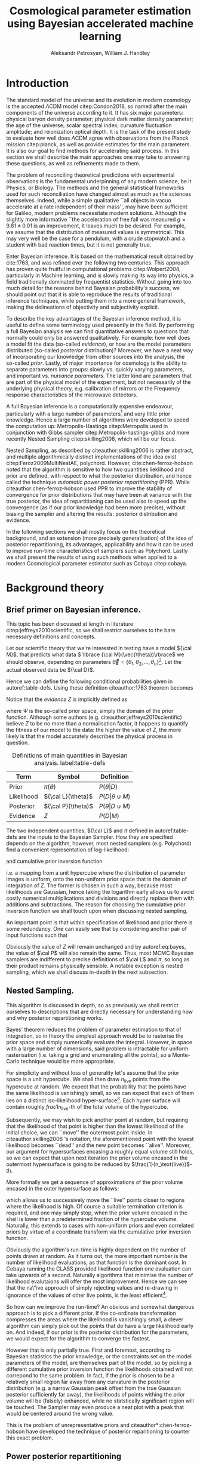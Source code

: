 #+TITLE: Cosmological parameter estimation using Bayesian accelerated machine learning

#+AUTHOR: Aleksandr Petrosyan, William J. Handley 
#+LaTeX_CLASS: mnras
#+LATEX_HEADER: \usepackage{natbib}
#+LATEX_HEADER: \usepackage{pgfplots}
#+LATEX_HEADER: \usepgfplotslibrary{groupplots,dateplot}
#+LATEX_HEADER: \usetikzlibrary{patterns,shapes.arrows}
#+LATEX_HEADER: \pgfplotsset{compat=newest}
#+OPTIONS: toc:nil 
#+BIBLIOGRAPHY: bibliography
#+LATEX_COMPILER: tectonic




\begin{abstract}
TODO
\end{abstract}

* Introduction

  The standard model of the universe and its evolution in modern
  cosmology is the accepted \(\Lambda\)CDM model citep:Condon2018,
  so named after the main components of the universe according to
  it. It has six major parameters: physical baryon density parameter;
  physical dark matter density parameter; the age of the universe;
  scalar spectral index; curvature fluctuation amplitude; and
  reionization optical depth. It is the task of the present study to
  evaluate how well does \(\Lambda\)CDM agree with observations from
  the Planck mission citep:planck, as well as provide estimates for
  the main parameters. It is also our goal to find methods for
  accelerating said process. In this section we shall describe the
  main approaches one may take to answering these questions, as well
  as refinements made to them.

  The problem of reconciling theoretical predictions with experimental
  observations is the fundamental underpinning of any modern science,
  be it Physics, or Biology. The methods and the general statistical
  frameworks used for such reconciliation have changed almost as much
  as the sciences themselves. Indeed, while a simple qualitative ``all
  objects in vacuo accelerate at a rate independent of their mass'',
  may have been sufficient for Galileo, modern problems necessitate
  modern solutions. Although the slightly more informative ``the
  acceleration of free fall was measured \( g = 9.81 \pm 0.01\) is an
  improvement, it leaves much to be desired. For example, we assume
  that the distribution of measured values is symmetrical. This may
  very well be the case for a pendulum, with a crude stopwatch and a
  student with bad reaction times, but it is not generally true.

  Enter Bayesian inference. It is based on the mathematical result
  obtained by cite:1763, and was refined over the
  following two centuries. This approach has proven quite fruitful in
  computational problems citep:Wolpert2004, particularly in Machine
  learning, and is slowly making its way into physics, a field
  traditionally dominated by frequentist statistics. Without going
  into too much detail for the reasons behind Bayesian probability's
  success, we should point out that it is able to reproduce the
  results of traditional inference techniques, while putting them into
  a more general framework, making the delineations of objectivity and
  subjectivity explicit. 

  To describe the key advantages of the Bayesian inference method, it
  is useful to define some terminology used presently in the field.
  By performing a full Bayesian analysis we can find quantitative
  answers to questions that normally could only be answered
  qualitatively. For example: how well does a model fit the data
  (so-called /evidence/), or how are the model parameters distributed
  (so-called /posterior/ distribution)? Moreover, we have a neat way
  of incorporating our knowledge from other sources into the analysis,
  the so-called /prior/. Lastly, of major importance for cosmology is
  the ability to separate parameters into groups: slowly vs. quickly
  varying parameters, and important vs. /nuisance parameters/. The
  latter kind are parameters that are part of the physical model of
  the experiment, but not necessarily of the underlying physical
  theory, e.g. calibration of mirrors or the Frequency response
  characteristics of the microwave detectors. 

  A full Bayesian inference is a computationally expensive endeavour,
  particularly with a large number of parameters[fn:2] 
  and very little prior knowledge. Hence a large number of algorithms were developed to speed the computation up: Metropolis-Hastings citep:Metropolis used in conjunction with Gibbs sampler citep:Metropolis-hastings-gibbs and more recently Nested Sampling citep:skilling2006, which will be our focus. 

  Nested Sampling, as described by citeauthor:skilling2006 is rather abstract, and multiple algorithmically distinct implementations of the idea exist citep:Feroz2009MultiNestAE, polychord. However, cite:chen-ferroz-hobson noted that the algorithm is sensitive to how two quantities lieklihood and prior are defined, with respect to what the posterior distribution, and hence called the technique /automatic power posterior repartitioning/ (PPR). While citeauthor:chen-ferroz-hobson used PPR to improve the stability of convergence for prior distributions that may have been at variance with the true posterior, the idea of repartitioning can be used also to speed up the convergence (as if our prior knowledge had been more precise), without biasing the sampler and altering the results: posterior distribution and evidence. 

  In the following sections we shall mostly focus on the theoretical background, and an extension (more precisely generalisation) of the idea of posterior repartitioning, its advantages, applicability and how it can be used to improve run-time characteristics of samplers such as Polychord. Lastly we shall present the results of using such methods when applied to a modern Cosmological parameter estimator such as Cobaya citep:cobaya.

* Background theory

** Brief primer on Bayesian inference. 

   This topic has been discussed at length in literature citep:jeffreys2010scientific, so we shall restrict ourselves to the bare necessary definitions and concepts. 

   Let our scientific theory that we're interested in testing have a model \({\cal M}\), that predicts what data \( \lbrace {\cal M}(\vec{\theta})\rbrace\) we should observe, depending on parameters \( \vec{\theta} = \lbrace  \theta_1, \theta_2, \ldots, \theta_n \rbrace\)[fn:3]. Let the actual observed data be \({\cal D}\). 

   Hence we can define the following conditional probabilities given
in autoref:table-defs. Using these definition citeauthor:1763 theorem
becomes 
\begin{equation}
{\cal L} \pi (\theta) = Z {\cal P} (\theta).
\label{eq:bayes} 
\end{equation}
Notice that the /evidence/ \(Z\) is
implicitly defined as 
\begin{equation} 
Z = \int_{\Psi} {\cal L}(\theta) \pi(\theta) d\theta, \label{eq:def-z}
\end{equation}
where \(\Psi\) is the so-called prior space, simply the domain of the
prior function. Although some authors
(e.g. citeauthor:jeffreys2010scientific) believe \(Z\) to be no more
than a normalisation factor, it happens to quantify the fitness of our
model to the data: the higher the value of \(Z\), the more likely is
that the model accurately describes the physical process in question.

   #+CAPTION: Definitions of main quantities in Bayesian analysis. label:table-defs
   | **Term**   | **Symbol**           | **Definition**                 |
   |------------+----------------------+--------------------------------|
   | Prior      | \(\pi(\theta)\)      | \(P ( \theta  \vert D)\)       |
   | Likelihood | \({\cal L}(\theta)\) | \(P ( D \vert \theta \cup M)\) |
   | Posterior  | \({\cal P}(\theta)\) | \(P ( \theta \vert D \cup M)\) |
   | Evidence   | \(Z\)                | \(P ( D \vert M)\)             |

   The two independent quantities, ${\cal L}$ and $\pi$ defined in autoref:table-defs are the
   inputs to the Bayesian Sampler. How they are specified depends on the algorithm, however, most nested samplers (e.g. Polychord) find a convenient representation of log-likelihood: 
   \begin{equation}
	 L = \ln \cal L
   \end{equation}
   and cumulative prior inversion function 
   \begin{equation}
    \pi : HC \rightarrow \Psi,
   \end{equation}
   i.e. a mapping from a unit hypercube where the distribution of
   parameter images is uniform, onto the non-uniform prior space that
   is the domain of integration of \(Z\). The former is chosen in such
   a way, because most likelihoods are Gaussian, hence taking the
   logarithm early allows us to avoid costly numerical multiplications
   and divisions and directly replace them with additions and
   subtractions. The reason for choosing the cumulative prior inversion function
   we shall touch upon when discussing nested sampling.

   An important point is that within specification of likelihood and
   prior there is some redundancy. One can easily see that by
   considering another pair of input functions such that 
   \begin{equation}
	 \tilde{\cal L} \tilde{\pi} = \cal L \pi. 
   \end{equation}
   Obviously the value of \(Z\) will remain unchanged and by
   autoref:eq:bayes, the value of \(\cal P\) will also remain the
   same. Thus, most MCMC Bayesian samplers are indifferent to precise
   definitions of \(\cal L\) and \(\pi\), so long as their product
   remains physically sensible. A notable exception is nested
   sampling, which we shall discuss in-depth in the next subsection.

** Nested Sampling.

   This algorithm is discussed in depth, so as previously we shall
   restrict ourselves to descriptions that are directly necessary for
   understanding how and why posterior repartitioning works.
   
   Bayes' theorem reduces the problem of parameter estimation to that
   of integration, so in theory the simplest approach would be to
   rasterise the prior space and simply numerically evaluate the
   integral. However, in space with a large number of dimensions, said
   problem is intractable for uniform rasterisation (i.e. taking a
   grid and enumerating all the points), so a Monte-Carlo technique
   would be more appropriate.

   For simplicity and without loss of generality let's assume that the
   prior space is a unit hypercube.  We shall then draw
   \(n_\text{live}\) points from the hypercube at random. We expect
   that the probability that the points have the same likelihood is
   vanishingly small, so we can expect that each of them lies on a
   distinct iso-likelihood hyper-surface[fn:5]. Each hyper surface
   will contain roughly \(frac{1}{n_\text{live}}\)-th of the total
   volume of the hypercube.
   
   Subsequently, we may wish to pick another point at random, but
   requiring that the likelihood of that point is higher than the
   lowest likelihood of the initial choice, we can ``move'' the
   outermost point inside. In citeauthor:skilling2006 's notation, the
   aforementioned point with the lowest likelihood becomes ``dead''
   and the new point becomes ``alive''. Moreover, our argument for
   hypersurfaces encasing a roughly equal volume still holds, so we
   can expect that upon next iteration the prior volume encased in the
   outermost hypersurface is going to be reduced by \(\frac{1}{n_\text{live}}\)-th. 

   More formally we get a sequence of approximations of the prior
   volume encased in the outer hypersurface as follows:
   \begin{eqnarray}
	 Z_{0} = 1,\\
	 Z_{1} = Z_{0} - \frac{Z_{0}}{n_\text{live}},\\
	 \vdots\\
     Z_{m} = Z_{m-1} - \frac{Z_{m-1}}{m_\text{live}},\\
	 \vdots\\
   \end{eqnarray}
   which allows us to successively move the ``live'' points closer to
   regions where the likelihood is high. Of course a suitable
   termination criterion is required, and one may simply stop, when
   the prior volume encased in the shell is lower than a predetermined
   fraction of the hypercube volume. Naturally, this extends to cases
   with non-uniform priors and even correlated priors by virtue of a
   coordinate transform via the cumulative prior inversion function.
   
   Obviously the algorithm's run-time is highly dependent on the
   number of points drawn at random. As it turns out, the more
   important number is the number of likelihood evaluations, as that
   function is the dominant cost. In Cobaya running the CLASS provided
   likelihood function one evaluation can take upwards of a
   second. Naturally algorithms that minimise the number of likelihood
   evalutaions will offer the most improvement. Hence we can see that
   the na\"ive approach of simply rejecting values and re-drawing in
   ignorance of the values of other live points, is the least
   efficient[fn:6].

   So how can we improve the run-time? An obvious and somewhat
   dangerous approach is to pick a different prior. If the co-ordinate
   transformation compresses the areas where the likelihood is
   vanishingly small, a clever algorithm can simply pick out the
   points that do have a large likelihood early on. And indeed, if our
   prior is the posterior distribution for the parameters, we would
   expect for the algorithm to converge the fastest. 

   However that is only partially true. First and foremost, according
   to Bayesian statistics the prior knowledge, or the constraints set
   on the model parameters of the model, are themselves part of the
   model, so by picking a different cumulative prior inversion function the
   likelihoods obtained will not correpond to the same problem. In
   fact, if the prior is chosen to be a relatively small region far
   away from any curvature in the posterior distribution (e.g. a
   narrow Gaussian peak offset from the true Gaussian posterior
   sufficiently far away), the likelihoods of points withing the prior
   volume will be (falsely) enhanced, while no statstically
   significant region will be touched. The Sampler may even produce a
   neat plot with a peak that would be centered around the wrong
   value.

   This is the problem of unrepresentative priors and
   citeauthor*:chen-ferroz-hobson have developed the technique of
   posterior reparitioning to counter this exact problem.

   
** Power posterior repartitioning
   
   The basic idea is as follows. If we had two priors, one much
   narrower than the other, we expect that the convergence in the
   narrower one will be faster. After all, we're ignoring the bulk of
   prior space where nothing happens. We also expect that the
   lieklihood of the values inside the smaller effective volume will
   be enhanced[fn:7]. 

   As such citeauthor:chen-ferroz-hobson have proposed introducing an
   extra parameter \(\beta\) that re-scales the prior like so:
   \begin{equation}
	 \tilde{\pi}(\theta) = \frac{\pi(\theta)^{\beta}}{Z_{\pi}(\beta)},
   \end{equation}
   where \(Z_\pi(\beta)\) is a normalisation factor, i.e. 
   \begin{equation}
	 Z_{\pi}(\beta) = \int_{\theta \in \Psi} \pi(\theta)^{\beta}d\theta.
   \end{equation}
   Now we must[fn:9] change the likelihood function to 
   \begin{equation}
	 \tilde{\cal L}(\theta) = {\cal L}(\theta) Z_{\pi}(\beta).
   \end{equation}
   Of course, one needs to take great care for the domain of the value
   \(\beta\). In general, one can expect the value to never reach
   zero, and in cases where the original prior was non-uniform, there
   is an obvious, unambiguous choice \(\beta \in (0, 1]\). 

   As $\beta$ is an ordinary nuiscance parameter one can extend its
   domain to both negative values (favour the boundaries over the
   centre), and positive values larger than 1.

   It is important to note that the domains of all functions need to
   be the same. Let $D(f)$ denote the domain of the function
   $f$. Hence 
   \begin{equation}
     D(\pi) = D({\cal L}) = \Psi = D({\cal P}),
   \end{equation} 
   which means that need to make sure that the posterior is within the
   domain of our prior. This fact will be important later.label:domain-discussion

   This of course works well for the case that
   citeauthor:chen-ferroz-hobson have originally considered, and this
   resolves the issue of a non-representative prior. Indeed, for
   small-enough values of \(\beta\), however large the distance
   between the true gaussian peak and the faux prior, the volume
   associated with the smaller region will be insufficient to cause
   termination of the nested sampling algorithm. Moreover, when with
   non-zero probabilty the sampler draws a point at the true posterior
   peak, it will have much larger likelihood and hence bias the values
   of \(\theta\) and \(\beta\), towards the true peak. Of course, the
   performance of program may be negatively impacted, in that it will
   converge slower than if the final value of \(\tilde{\pi}\) were
   used directly. However, it is unlikely that we had such information
   to begin with, and more importantly we are safe in assuming that
   the value obtained is accurate.

   Surprisingly, this can be used to speed up execution as well. Let's
   consider a case, where we have very little prior knowledge,
   manifested as a uniform prior. But we have a ``hunch'', i.e. we
   suspect without much basis due to our personal biases or intuition,
   that the model parameters are in fact a Gaussian peak
   \begin{equation}
	\pi (\theta) \propto \exp{ -\left(\frac{\theta - \mu}{2\sigma}\right)^{2}},
   \end{equation}
   albeit without knowing precisely the values of \(\mu\) and
   \(\sigma\). Without the option of posterior repartitioning this is
   simply that: a bias. 

   Using PPR, however, this information is used as follows. A point
   with fully random coordinates is drawn from an \(n+1\) dimensional
   space where the effective new parameter vector contains \(\beta\)
   as the last parameter, and it too is random. This random choice
   randomises the prior, live points that are closer to the true
   posterior distribution are favoured, and if a value of \(\beta\)
   favours picking points close to the posterior distribution such
   values of \(\beta\) will also be favoured. This feedback loop
   ensures that if the true posterior happened to be within \(\sigma /
   \beta\) of the chosen value of \(\mu\), that the new points are
   chosen preferrentially from that region. The re-normalisation of
   the likelihood, on the other hand, ensures that the posterior
   distribution is not biased towards the value of \(\mu\), but rather
   the true posterior that we would have found had we not done the
   repartitioning. Of course, if our hypothesis was wrong, then the
   values of \(\beta \rightarrow 0\) would be favoured and the
   iteration will continue as if we had used the uniform prior and had
   an extra dimension.

   #+CAPTION: The function $\tilde{\pi}(\theta; \beta)$ for different values of $\beta$. Note that we've started under the assumption that the distribution is a truncated gaussian, i.e. that it is zero outside the range $(-1, 1)$. This manifests as sharp changes in curvature at the boundaries. Note that $\forall \beta$, $\int_{-1}^{1}\tilde{\pi}(\theta; \beta) = 1$.
   #+NAME: fig:ppr
	\begin{figure}
	 \input{./illustrations/ppr.tex}
	\end{figure}
   
** Additive and superpositional mixtures. 

   Let's recap the key components of posterior repartitioning. We have
      a baseline prior, with its likelihood $(\pi(\theta), \cal L
      (\theta))$, and a parameterised pair of biased prior and
      likelihood $(\pi'(\theta; \beta), \cal L' (\theta;
      \beta))$. These need to satisfy the following requirements.

   1) For some $\beta_{0}$, $\pi'(\theta; \beta) \equiv \pi(\theta)$
      similarly ${\cal L'(\theta, \beta) \equiv {\cal L}}$. This is
      the **specialisation property**.label:spec-prop
   2) The product of the parameterised pair is constant for all values
      of $\beta$ and by soecialisation property : $\pi'(\theta; \beta)
      \cal L' (\theta; \beta) = \pi(\theta), \cal L (\theta)$. This is
      the **normalisation property**.label:norm-prop
   3) We need there to be a guiding dynamical principle that favours
      the representative prior, i.e. one that's closest to the
      posterior distribution, which we call the **convergence
      property**.label:conv-prop

   PPR satisfies all three properties as follows: ref:spec-prop is
   fulfilled with defining $\pi'(\theta; 0) =
   \pi(\theta)$. ref:norm-prop is fulfilled by construction and
   ref:conv-prop is obvious, when noting that $\lim_{\beta
   \rightarrow 0} \pi'(\theta; \beta) = \pi(\theta)$.

   Our hope is that the extra complexity is offset by the speedup
   offered by the correct bias. This depends on both how accurate our
   bias is, but also on the dimensionality of the problem, and in most
   cases the complexity of the likelihood calculation. 

   What kinds of repartitiong schemes one can come up with? Any
   functions that satisfy the above requirements should hypothetically
   produce the same result. Of course, we want to have better
   performance as well, so some functions are preferable to others. 

*** Additive mixtures.
	For example consider a weighted sum of a uniform distribution with
	a Gaussian, e.g. in one dimension
	\begin{equation}
	  \pi(\theta) = \frac{1}{Z} \left\lbrace \beta (b - a) + (1-\beta) \exp \left[ -\left(\frac{\theta - \mu}{\sigma} \right)^{2}\right]\right\rbrace.
	\end{equation}
	The integration to obtain the normalisation can be done, and used
	to re-scale ${\cal L}$, however an issue of description
	arises. Recall that we use the inverse of the prior cumulative
	distribution, and while the inverses of both priors are manifest,
	the inverse of the sum is not analytic, even in this simplified
	case. In some circumstances, the cumulative prior inverse may not
	exist. 

	While we could sidestep the issue by approximating the inverse,
	this will adversely affect the results.

	Another flaw, which additive mixtures share with PPR, is that the
	probability of having no bias is near negligible. There's always a
	preferred direction: if our original prior was uniform, the
	probability of having no bias, is the probability of drawing the
	number $\beta=0$. It is not nil, because the parameters can only
	be machine-representable 64-bit floating point numbers, however
	the probability is still incredibly small, and the sampler will
	always be biased towards an unrepresentative prior, should such a
	case occur.

	Of course in practice, one has to come up with contrived examples
	where some bias is worse than no bias at all, since by the central
	limit theorem *most* posterior distributions are Gaussian. So a
	Guassian variable-width prior will have a significant overlap, and
	would mitigate the issue.

*** Resizeable-bounds uniform prior. 
	
	However, the three requirements outlined at the beginning of this
	section are not sufficient. As we have noted on 
	page pageref:domain-discussion, the domains of all functions need to be
	consistent. Without this, Bayes' theorem no longer holds, and our
	analysis is completely invalid. The mathematical implications of
	neglecting function domains have been discussed by
	cite:Gieres_2000, albeit in the context of Quantum mechanics.  

	To illustrate, consider a box uniform prior
	with the following parameterisation.
	\begin{equation}
	  \tilde{\pi}(\theta; \beta) =
	  \begin{cases}
		\frac{1}{\beta(b-a)} & \text{if}\ x \in [\beta a, \beta b] \\
		0 & \text{otherwise}.
	  \end{cases}
	\end{equation}
	Although there are no issues when $\beta>1$ (we simply set ${\cal
	\tilde{L}}=0$, one can immediately spot the issues with $\beta \in (0,1)$;
	and $\beta=0$ is altogether nonsensical.

	This issue shows that the prescription of keeping $\pi {\cal L} =
	\text{Const.}$ is not complete. Nevertheless, such a scheme may be
	salvaged, however, counter to our intuition in such a case for a
	point $\theta_{0} \notin \Psi$, we don't expect ${\cal L}(\theta_{0})
	\rightarrow \infty$, but as we shall see in the next section, the preferred value
	is ${\cal L}(\theta_{0}) \rightarrow 0$.

	The first crucial step is to recognise that the algorithm draws
	from a unit hypercube with uniform probability, and that the prior
	is simply an artifact of a coordinate transformation. 

	Let $u$ be a point in unit hypercube $\Psi_{C}$. Let the cumulative
	prior inversion function define a map \(C(\beta)\lbrace \tilde{\pi}\rbrace:u
	\mapsto \theta\),[fn:1] such that the uniform distribution of $u$ leads
	through $C_{\beta}\{\tilde{\pi}\}(u)$ to a $\tilde{\pi}(\theta;\beta)$ distribution of $\theta
	\in\Psi(\beta)$.[fn:8] Note that wee
	replaced the parameteresiation of the function $\tilde{\pi}$ with an
	explicit parameterisation of the coordinate transformation, specifically
	\begin{equation}
	  \pi(C(\beta)\{\tilde{\pi}\}(u)) \equiv \tilde{\pi}(\theta; \beta),
	\end{equation}
	where 
	\begin{equation}
	  \tilde{\pi} =  \pi \circ C(\beta) \{ \pi \} 
	\end{equation}
	is a parameterised distribution resulting from a parameterised
	coordinate transformation and an unparameterised prior.

	We shall make Bayes' therem be defined only on the hypercube
	\begin{equation}
	{\cal \hat{P}}(u) = {\cal P}(C(\beta_{0}){\tilde{\pi}}^{-1}(\theta)) = \frac{\hat{\pi} (u) {\cal \hat{L}}(u)}{\int_{\Psi}{\cal \hat{L}}(u) \hat{\pi}(u) du},
	\end{equation}
	which is always true, regardless of the repartitioning
	scheme. Trivially, the functional form of $P(\theta)$ is not the same
	as $P(u)$; it's related via a co-ordinate transform, which in our
	case contributes a Jacobian factor $J(\beta)\{\tilde{\pi}\}$ to the
	evidence. But since we're interested in the posterior in the
	coordinates $\theta$, given by the transofmration $C(\beta_{0})\{\tilde{\pi}\}$,
	while the prior and the likelihood are in the from corresponding
	to $\beta$.

	Putting it all together we get 
	\begin{equation}
	 {\cal P}(\theta) = \frac{J(\beta_{0})}{J(\beta)} \frac{\pi(\theta; \beta) {\cal l}(\theta; \beta)}{\int \pi(\theta; \beta) {\cal L}(\theta; \beta) d \theta}.
	\end{equation}
	So we expect that for the simple case of scaling the uniform box
	prior with $\beta$, that we need to re-scale the likelihood by
	$\beta^{2n}$. The second Jacobian factor enters the likelihood because
	we have normalised $\pi(\theta)$, but not $\pi(\theta; \beta)$. This is hinted at in
	the notation, (no tilde), and when accounted for, gives  the correct
	posterior and evidence as seen in the experiments. 
	
	
*** Stochastic superpositional repartitioning.

	Hence we come to the concept of /stochastic superpositional
	posterior repartitiong/ (SSPR). Consider $\tilde{\pi}(\theta)$ and
	${\cal \tilde{L}}$ which satisfy the normalisation
	condition. We construct the parameterised prior like so
	\begin{equation}
	  \pi(\theta; \beta)  = \begin{cases}
		\pi(\theta) & \text{with probability } \beta\\
		\tilde{\pi}(\theta) & \text{with probability} (1- \beta)
		\end{cases}
	\end{equation}
	and similarly the likelihood.  The specialisation and
	normalisation conditions are trivially satisfied, and the
	convergence condition shall be argued later, so this
	repartitioning is valid.

	There are difficulties with implementing this scheme,
	however. Both the likelihood and the prior are well-defined
	single-valued functions, so simply drawing a random number at each
	evaluation is not acceptable. Moreover, one needs to make sure
	that the branches are simultaneously chosen in both functions, so
	as to ensure that the normalisation condition is satisfied. One
	way to ensure these are met, is by choosing the branch
	deterministic-ally, based on the vector $(\theta; \beta)$. 

	To avoid biasing the nested sampler, we must preserve the
	uniformity of the distribution. In other words, we must make sure
	that the patches belonging to the same branch are interspersed and
	are on average the size of regions mapping to the same branch are
	the same and of the order of the resolution of the grid. In other
	words, for the case \(\beta=1/2\), we wish to have a chequerboard
	pattern of branching. 

	Note, however, that the prior is no longer normalised. Indeed, for
	different values of $\beta$, integrating over the entire phase
	space $\Psi(\beta)$, one would expect not to obtain unity. And
	although intuition might suggest that the normalisation factor
	would depend on $\beta$, as our experiments show this is not the
	case. In this particular implementation, the total accessible
	prior space volume is restricted by mutual exclusivity. On the
	other hand, the posterior and evidence are both fixed by the
	normalisation requirement of repartitioning, so one does not
	expect any scaling on ${\cal L}$. 

	One of the greatest advantages offered by mixture repartitioning
	is that it can be combined with other schemes, and work as
	``safety net'', without imposing as many restrictions and
	introducting as many problems as power repartitioning would. For
	example one would not be able to attain the same efficiency as
	mixture repartitioning if the integral $Z_{\pi}(\beta)$, could not
	be taken analytically. Mixture repartitioning on the other hand,
	only requires the choice to be sensible.

	Hence if one has $m$ models in a mixture, the likelihood becomes 

	\begin{equation}
	  {\cal L}(\theta; \beta)  = \begin{cases}
		{\cal L}_{1}(\theta) & \text{with probability } \beta_{1}\\
        \vdots\\
		{\cal L}_{m}(\theta) & \text{with probability} (1- \sum_{i}\beta_{i})
		\end{cases}
	\end{equation}


	A more important question is of bounded-ness. As we've discussed
	(page pageref:domain-discussion), when dealing with repartitioning
	schemes such as resizeable uniform priors, extra care must be
	taken to account for the Jacboian factors arising from a change of
	coordinates. Mixture repartitioning, however, embeds the solution
	into its formalism. For example, if a point in the posterior
	distribution $\theta_{e}$, is not represented in the prior, i.e.
	$\pi(\theta_{e}) = 0$, while ${\cal P}(\theta_{e}) \ne 0$, then
	one intuitively expects ${\cal L}(\theta_{e}) \rightarrow
	\infty$. In mixture repartitioning, however, if that same point is
	represented in one prior and not the other, the others simply
	become unrepresentative, and are selected against by the algorithm
	if and only if ${\cal L}(\theta_{e}) = 0$, in the unrepresentative
	branch. Thus the value is truly represented, just in a different
	prior branch.

	#+CAPTION: An example of a mixture repartitioning. Notice that the mixture is not normalised to emphasise the coincidence of values with both the uniform distribution and a Gaussian.
	#+NAME: fig:mixture
	\begin{figure}
	 \input{./illustrations/mixture.tex}
	\end{figure}
	
	
	
* Key indicators
  In this section we shall describe in detail the types of simulations
  and benchmarking that was done. As this project is highly
  computational, Cosmological issues are discussed only incidentally,
  and only with regard to their computational complexity, not the
  Physics.

  We have chosen to use Cobaya citep:cobaya, with CLASS to provide the
  theoretical framework for analysing the Planck citep:planck
  data. Our primary goal is to improve the performance of the
  analysis.

  We shall first describe how one would measure the performance of
  such a run, then show the small-scale simulation results. Finally,
  we shall discuss the results obtained by running Cobaya with the
  suggested optimisations on the CSD3 cluster (University of Cambridge).

  
** Performance and benchmarking
   One cannot use CPU time as a reliable indicator of
   performance. There are multiple factors leading to unpredictable
   overheads, and these can be practically averaged out on a small
   scale model, in case of large distributed systems such as a CPU
   cluster, with multiple processes, and with each run taking upwards
   of an hour, this metric is beyond the realm usefulness.
   
   Due to the sheer complexity of the Cosmological data and functions
   involved in the computation, the usual asymptotic description
   common in computer science is insufficient. 

   First, note that in Cobaya  the run-time is dominated
   by log-likelihood evaluations. A typical run in 3 dimensions
   requires $O(10^{3})$, likelihood calls, and if each of them takes a
   second to evaluate, a simple run becomes impractical. 

   So a natural choice for a performance metric is using the number of
   log-likelihood evaluations. 

   Note, however that this does not account for potential extra
   complexity introduced by the repartitioning. For example for PPR,
   the effect of adding the extra parameter can be reduced to
   1) one multiplication in the argument of the prior.
   2) evaluation of the normalisation factor, which involves standard
      numerical functions,
   3) addition of the normalisation factor to each loglikelihood call.

   The corresponding overhead for mixture modellling is
   1) hashing the vector $\theta$.
   2) generating a pseudo-random number using the hash as seed. 
   3) performing $m-1$ conditional checks,
   4) addition of $\ln m$, to the likelihood. 

   In both cases there's also a minuscule overhead associated with
   lengthening the state vector \(\theta\)[fn:4].
   Although these may become important in low dimensional problems,
   they are overshadowed in all practical applications of nested
   sampling, and thus we shall ignore them.

** Correctness
   One simple and unreliable way of determining the correctness of a
   run is to compare the posteriors of two runs: if the means of two
   runs are within one standard deviation of each other, then the
   posteriors can be assumed to coincide.

   Consider, however, what would happen, if one were to use a Gaussian
   prior without posterior repartitioning on a data set, which was
   previously analysed using a uniform prior. One would expect the
   posterior to have tighter constraints, smaller variances and for
   the evidence to be much higher. Of course, it's normal if said
   Gaussian truly represents prior knowledge, but as was mentioned in
   previous sections, this is an error for any form of posterior
   repartitioning: it usually means that the re-scaling of the
   likleihood is incorrect. Hence we must include (or rather base our
   comparison on) the estimated evidences into consideration.

   #+CAPTION: This figure illustrates characteristics of different repartitioning schemes. The X axis shows the evidence estimates for the last 1000 iterations of the algorithm. The correct value for evidence is obtained from the Uniform prior, and is labelled reference. PPR converged faster, hence most late likelihood calls were from the typical set, and it's a much narrower peak at the correct value. mixture repartiotioning converged even faster than that, having drawn more points form the typical set. The deliberately incorrect repartitioning scheme with the resizeable box model is also given. 
   #+NAME: fig:hist
   \begin{figure}
   \input{./illustrations/histograms.tex}
   \end{figure}
   
   
** Qualitative behavioural observations. 
   Last but not least, an interactive cartoon of the convergence
   process for as many parameters as one likes can be obtained from
   
   #+begin_src python
     NestedSamples().gui()
   #+end_src
   This allows us to see how the points move during the execution of
   nested sampling. A more crude picture can be obtained from the plot
   of $\ln Z$ vs $\ln X$, (which is also present, and used as a
   timeline).

   Based on the typical shape of the curve, we shall distinguish the
   following stages of the algorithm's convergence. 
   
   While $\ln Z \approx 0$, nested sampling is in its /prior
   compression/ stage.  Afterwards the algorithm undergoes /discovery/
   where most live points enter the typical set and their number is
   permanently reduced. The last stage is the /extinction stage/,
   colloquially referred to as the /tail/.

   
* Simulations
** Toy models

   We shall begin our analysis with help of a simplified model that is
   general-enough to share features with the Cosmological scale
   problem, but also practical to investigate in depth, with multiple
   variations.

   Our original model is a Gaussian peak. By choosing the uniform prior as a baseline, and setting the log-likelihood as:
   \begin{equation}
	 \ln {\cal L}(\theta) = - \frac{1}{2} \left\{(\theta - \mu)^{T}G^{-1}(\theta-\mu)  + \ln \det \left| 2\pi G\right| \right\}
   \end{equation}
   where the covariance matrix $G$, specifies the extent of the peak,
   and the vector $\mu$, its location. We thus expect the posterior to
   be a truncated and re-scaled Gaussian. However its typical set is
   still approximately at a distance of the square root of the diagonal elements of the
   covariance matrix form the peak, which we shall refer to as /one
   standard deviation/.

   The covariance matrix is positive semi-definite and symmetric,
   hence it can be diagonalised citep:taboga2017lectures. If the covariance matrix is diagonal,
   the Gaussian distribution is called uncorrelated. If all diagonal
   elements are equal, then the Gaussian is spherical with
   characteristic diameter given by $2 \sigma = 2\sqrt{G}$, where $G = G
   \mathbb{1}$.

   Notice that in this description we have completely neglected any
   notion of ``data''. We don't need to worry about generating data,
   and the extra overheads associated with $\chi^2$ fitting.

   

   
* Appendices

** Why do we need to alter the likelihood. label:sec:repart-necessity
   One may ask why such a change of the likelihood is at all
   necessary. Indeed, the likelihood may be chosen based on a precise
   theory of error, e.g. a least-squares fit argument based on
   Gaussian assumptions. Why does changing the prior knowledge
   necessitate the change of likelihood?
   
   In addition to what was mentioned in answer to a similar question
   at the end of the previous subsection, there's an intuitive way of
   answering this question. Consider a posterior distribution that at
   no point takes the value nil (e.g. a Gaussian).]. If we constrain one
   prior \( \pi\) to lie within one standard deviation of the peak,
   (e.g. a sphere of radius \(\sigma\)), and another that spans twenty
   standard deviations. If we picked 20 points at random from one and
   the other, we shall expect that the iso-likelihood hyper-surfaces
   would encase drastically different volumes. Moreover, finding a
   point that's within one standard deviation from the perspective of
   the broader prior is a much more significant result than finding
   one from the narrower one. Indeed, we will not expect the posterior
   distributions to be the same, but nested sampling would produce a
   narrower peak based on the ``same'' model[fn:10]. 

   Of course, a Bayesian would say that if our true prior knowledge
   was represented by the narrower prior, we would indeed need to
   consider the posterior distribution to be the true one, as it
   combines information that we've obtained earlier with information
   that can be extracted from the data. In other words, it would be
   the correct value for the person who indeed constrained the values
   of model parameters to the one standard deviation, based on /other
   data/. Simply picking a prior out of thin air would bias the result, hence the necessity to 

   \bibliography{bibliography} 
   \bibliographystyle{mnras}

* Footnotes

[fn:10] From a   frequentist standpoint, our prior knowledge is irrelevant. But even   a frequentist would agree that the value obtained by changing the   prior would not be the same. 

[fn:9] A thorough discussion of why this is necessary is given in the Appendix autoref:sec:repart-necessity

[fn:8] Recall that $\tilde{\pi}(\theta, \beta_{0}) = \pi(\theta)$

[fn:7] to see why this happens, consider that the to   have a larger value of the prior, (or rather a more condensed one),   to keep the product \(\cal L \pi\) constant, one must have reduced   the value of \(\cal L\). That said, the answer: the posterior and   the evidence are still valid, they simply correspond to a different  model.

[fn:6] thankfully, Polychord uses a technique called slice   sampling that tries to interpolate the likelihood re-using as much  information obtained from the current iteration as possible.

[fn:5] think isotherms  where likelihood correponds to temperature.

[fn:4] In mixture modelling one could either introduce $m+1$ parameters, and perform the hashing once, at the cost of adding an extra branch index, or add $m$, parameters but perform the hashing twice. To choose, mind that the extra branch index parameter, may adversely impact the convergence of the algorithm if there's more than one dominating representative prior. 

[fn:3] including nuisance parameters

[fn:2] at present, the total number of parameters ranges from 27 to 42, including nusiance parameters

[fn:1] Here the curly braces indicate functional dependence. 
